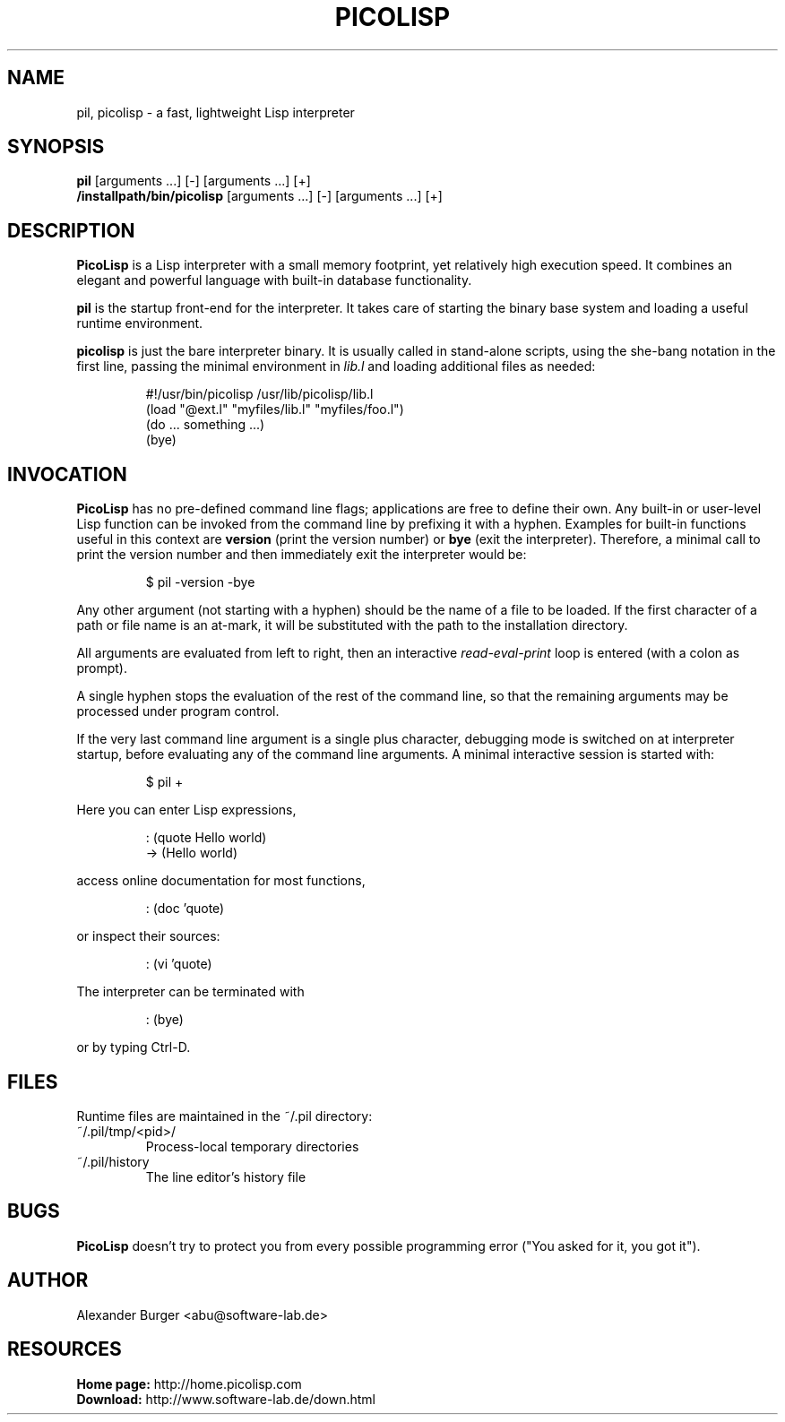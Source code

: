 .\" 31oct11abu
.\"
.TH PICOLISP 1 "" "" "User Commands"
.SH NAME
pil, picolisp \- a fast, lightweight Lisp interpreter
.SH SYNOPSIS
.B pil
[arguments ...] [-] [arguments ...] [+]
.br
.B /installpath/bin/picolisp
[arguments ...] [-] [arguments ...] [+]
.SH DESCRIPTION
.B PicoLisp
is a Lisp interpreter with a small memory footprint, yet relatively high
execution speed. It combines an elegant and powerful language with built-in
database functionality.
.P
.B pil
is the startup front-end for the interpreter. It takes care of starting the
binary base system and loading a useful runtime environment.
.P
.B picolisp
is just the bare interpreter binary. It is usually called in stand-alone
scripts, using the she-bang notation in the first line, passing the minimal
environment in
.I lib.l
and loading additional files as needed:
.P
.RS
#!/usr/bin/picolisp /usr/lib/picolisp/lib.l
.RE
.RS
(load "@ext.l" "myfiles/lib.l" "myfiles/foo.l")
.RE
.RS
(do ... something ...)
.RE
.RS
(bye)
.RE
.SH INVOCATION
.B PicoLisp
has no pre-defined command line flags; applications are free to define their
own. Any built-in or user-level Lisp function can be invoked from the command
line by prefixing it with a hyphen. Examples for built-in functions useful in
this context are
.B version
(print the version number) or
.B bye
(exit the interpreter). Therefore, a minimal call to print the version number
and then immediately exit the interpreter would be:
.P
.RS
$ pil -version -bye
.RE
.P
Any other argument (not starting with a hyphen) should be the name of a file to
be loaded. If the first character of a path or file name is an at-mark, it
will be substituted with the path to the installation directory.
.P
All arguments are evaluated from left to right, then an interactive
.I read-eval-print
loop is entered (with a colon as prompt).
.P
A single hyphen stops the evaluation of the rest of the command line, so that
the remaining arguments may be processed under program control.
.P
If the very last command line argument is a single plus character, debugging
mode is switched on at interpreter startup, before evaluating any of the command
line arguments. A minimal interactive session is started with:
.P
.RS
$ pil +
.RE
.P
Here you can enter Lisp expressions,
.P
.RS
: (quote Hello world)
.RE
.RS
-> (Hello world)
.RE
.P
access online documentation for most functions,
.P
.RS
: (doc 'quote)
.RE
.P
or inspect their sources:
.P
.RS
: (vi 'quote)
.RE
.P
The interpreter can be terminated with
.P
.RS
: (bye)
.RE
.P
or by typing Ctrl-D.
.SH FILES
Runtime files are maintained in the ~/.pil directory:
.IP ~/.pil/tmp/<pid>/
Process-local temporary directories
.IP ~/.pil/history
The line editor's history file
.SH BUGS
.B PicoLisp
doesn't try to protect you from every possible programming error ("You asked for
it, you got it").
.SH AUTHOR
Alexander Burger <abu@software-lab.de>
.SH RESOURCES
.B Home page:
http://home.picolisp.com
.br
.B Download:
http://www.software-lab.de/down.html
